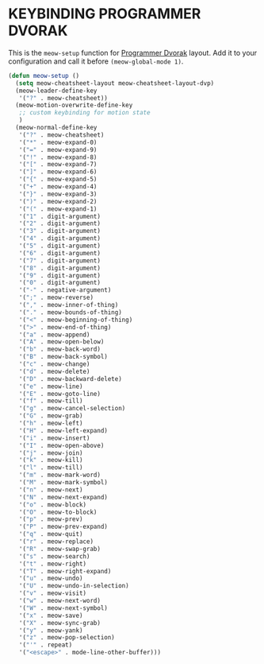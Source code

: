 * KEYBINDING PROGRAMMER DVORAK

This is the ~meow-setup~ function for [[https://www.kaufmann.no/roland/dvorak/][Programmer Dvorak]] layout.
Add it to your configuration and call it before ~(meow-global-mode 1)~.

#+begin_src emacs-lisp
  (defun meow-setup ()
    (setq meow-cheatsheet-layout meow-cheatsheet-layout-dvp)
    (meow-leader-define-key
     '("?" . meow-cheatsheet))
    (meow-motion-overwrite-define-key
     ;; custom keybinding for motion state
     )
    (meow-normal-define-key
     '("?" . meow-cheatsheet)
     '("*" . meow-expand-0)
     '("=" . meow-expand-9)
     '("!" . meow-expand-8)
     '("[" . meow-expand-7)
     '("]" . meow-expand-6)
     '("{" . meow-expand-5)
     '("+" . meow-expand-4)
     '("}" . meow-expand-3)
     '(")" . meow-expand-2)
     '("(" . meow-expand-1)
     '("1" . digit-argument)
     '("2" . digit-argument)
     '("3" . digit-argument)
     '("4" . digit-argument)
     '("5" . digit-argument)
     '("6" . digit-argument)
     '("7" . digit-argument)
     '("8" . digit-argument)
     '("9" . digit-argument)
     '("0" . digit-argument)
     '("-" . negative-argument)
     '(";" . meow-reverse)
     '("," . meow-inner-of-thing)
     '("." . meow-bounds-of-thing)
     '("<" . meow-beginning-of-thing)
     '(">" . meow-end-of-thing)
     '("a" . meow-append)
     '("A" . meow-open-below)
     '("b" . meow-back-word)
     '("B" . meow-back-symbol)
     '("c" . meow-change)
     '("d" . meow-delete)
     '("D" . meow-backward-delete)
     '("e" . meow-line)
     '("E" . meow-goto-line)
     '("f" . meow-till)
     '("g" . meow-cancel-selection)
     '("G" . meow-grab)
     '("h" . meow-left)
     '("H" . meow-left-expand)
     '("i" . meow-insert)
     '("I" . meow-open-above)
     '("j" . meow-join)
     '("k" . meow-kill)
     '("l" . meow-till)
     '("m" . meow-mark-word)
     '("M" . meow-mark-symbol)
     '("n" . meow-next)
     '("N" . meow-next-expand)
     '("o" . meow-block)
     '("O" . meow-to-block)
     '("p" . meow-prev)
     '("P" . meow-prev-expand)
     '("q" . meow-quit)
     '("r" . meow-replace)
     '("R" . meow-swap-grab)
     '("s" . meow-search)
     '("t" . meow-right)
     '("T" . meow-right-expand)
     '("u" . meow-undo)
     '("U" . meow-undo-in-selection)
     '("v" . meow-visit)
     '("w" . meow-next-word)
     '("W" . meow-next-symbol)
     '("x" . meow-save)
     '("X" . meow-sync-grab)
     '("y" . meow-yank)
     '("z" . meow-pop-selection)
     '("'" . repeat)
     '("<escape>" . mode-line-other-buffer)))
#+end_src
